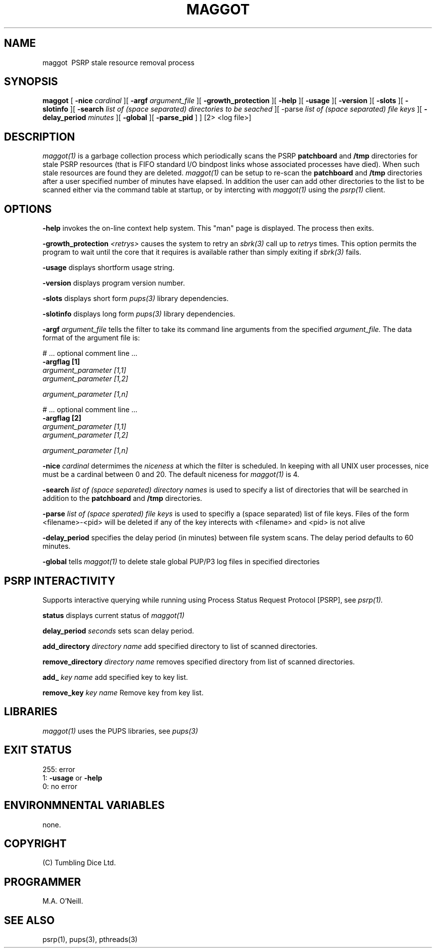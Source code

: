 .TH MAGGOT 1 "6th October 2023" "PUPSP3 commands" "PUPSP3 commands"
.SH NAME
.br

maggot \ PSRP stale resource removal process
.SH SYNOPSIS
.B maggot 
[
.B -nice
.I cardinal
][
.B -argf
.I argument_file
][
.B -growth_protection
][
.B -help
][
.B -usage
][
.B -version
][
.B -slots
][
.B -slotinfo
][
.B -search
.I list of (space separated) directories to be seached
][ -parse
.I list of (space separated) file keys
][
.B -delay_period
.I minutes
][
.B -global
][
.B -parse_pid
]
]
[2> <log file>]
.br

.SH DESCRIPTION
.I maggot(1)
is a garbage collection process which periodically scans the PSRP
.B patchboard
and
.B /tmp
directories for stale PSRP resources (that is FIFO standard I/O bindpost links whose
associated processes have died). When such stale resources are found they are deleted.
.I maggot(1)
can be setup to re-scan the
.B patchboard
and
.B /tmp
directories after a user specified number of minutes have elapsed. In addition the user can add
other directories to the list to be scanned either via the command table at startup, or by
intercting with
.I maggot(1)
using the
.I psrp(1)
client.
.br


.SH OPTIONS
 
.B -help
invokes the on-line context help system. This
"man" page is displayed. The process then exits.
.br

.B -growth_protection
.I <retrys>
causes the system to retry an
.I sbrk(3)
call up to
.I retrys
times. This option permits the program to wait until the core that it requires
is available rather than simply exiting if
.I sbrk(3)
fails.
.br

.B -usage
displays shortform usage string.
.br

.B -version
displays program version number.
.br

.B -slots
displays short form
.I pups(3)
library dependencies.
.br

.B -slotinfo
displays long form
.I pups(3)
library dependencies.
.br

.B -argf
.I argument_file
tells the filter to take its command line arguments from the specified
.I argument_file.
The data format of the argument file is:
.br

#  ... optional comment line ...
.br
.B -argflag           [1]
.br
.I argument_parameter [1,1]
.br
.I argument_parameter [1,2]
.br

.I argument_parameter [1,n]
.br

# ... optional comment line ...
.br
.B -argflag           [2]
.br
.I argument_parameter [1,1]
.br
.I argument_parameter [1,2]
.br

.I argument_parameter [1,n]
.br
 
.B -nice
.I cardinal
determimes the
.I niceness
at which the filter is scheduled. In keeping with all UNIX user processes, nice
must be a cardinal between 0 and 20. The default niceness for
.I maggot(1)
is 4.
.br

.B -search
.I list of (space separeted) directory names
is used to specify a list of directories that will be searched in addition to
the
.B patchboard
and
.B /tmp
directories.
.br

.B -parse
.I list of (space sperated) file keys
is used to specifly a (space separated) list of file keys. Files of the form <filename>-<pid>
will be deleted if any of the key interects with <filename> and <pid> is not alive
.br

.B -delay_period
specifies the delay period (in minutes) between file system scans.
The delay period defaults to 60 minutes.
.br

.B -global
tells
.I maggot(1)
to delete stale global PUP/P3 log files in specified directories
.br

.SH PSRP INTERACTIVITY
Supports interactive querying while running using Process Status Request Protocol [PSRP], see
.I psrp(1).
.br

.B status
displays current status of
.I maggot(1)
.br

.B delay_period
.I seconds
sets scan delay period.
.br

.B add_directory
.I directory name
add specified directory to list of scanned directories.
.br

.B remove_directory
.I directory name
removes specified directory from list of scanned directories.
.br

.B add_
.I key name
add specified key to key list.
.br

.B remove_key
.I key name
Remove key from key list.
.br

.SH LIBRARIES
.I maggot(1)
uses the PUPS libraries, see
.I pups(3)
.br

.SH EXIT STATUS

255: error
.br
1:
.B -usage
or
.B -help
.br
0: no error
.br

.SH ENVIRONMNENTAL VARIABLES
none.
.br

.SH COPYRIGHT
(C) Tumbling Dice Ltd.
.br

.SH PROGRAMMER
M.A. O'Neill.
.br

.SH SEE ALSO
psrp(1), pups(3), pthreads(3)


